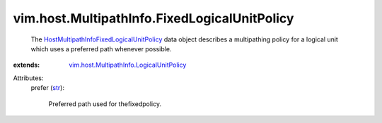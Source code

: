.. _str: https://docs.python.org/2/library/stdtypes.html

.. _HostMultipathInfoFixedLogicalUnitPolicy: ../../../vim/host/MultipathInfo/FixedLogicalUnitPolicy.rst

.. _vim.host.MultipathInfo.LogicalUnitPolicy: ../../../vim/host/MultipathInfo/LogicalUnitPolicy.rst


vim.host.MultipathInfo.FixedLogicalUnitPolicy
=============================================
  The `HostMultipathInfoFixedLogicalUnitPolicy`_ data object describes a multipathing policy for a logical unit which uses a preferred path whenever possible.
:extends: vim.host.MultipathInfo.LogicalUnitPolicy_

Attributes:
    prefer (`str`_):

       Preferred path used for thefixedpolicy.
